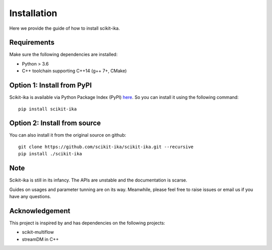=================
Installation
=================

Here we provide the guide of how to install scikit-ika.


-----------------
Requirements
-----------------

Make sure the following dependencies are installed:

* Python > 3.6

* C++ toolchain supporting C++14 (g++ 7+, CMake)

-----------------
Option 1: Install from PyPI
-----------------

Scikit-ika is available via Python Package Index (PyPI) `here`_. So you can install it using the following command::

    pip install scikit-ika

.. _here: https://pypi.org/project/scikit-ika/

-----------------
Option 2: Install from source
-----------------

You can also install it from the original source on github: ::

    git clone https://github.com/scikit-ika/scikit-ika.git --recursive
    pip install ./scikit-ika


-----------------
Note
-----------------

Scikit-ika is still in its infancy. The APIs are unstable and the documentation is scarse.

Guides on usages and parameter tunning are on its way. Meanwhile, please feel free to raise issues or email us if you have any questions.

-----------------
Acknowledgement
-----------------

This project is inspired by and has dependencies on the following projects:

* scikit-multiflow

* streamDM in C++
